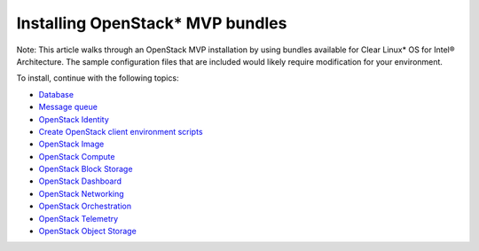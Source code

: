 Installing OpenStack* MVP bundles
############################################################

Note: This article walks through an OpenStack MVP installation by using
bundles available for Clear Linux* OS for Intel® Architecture. The sample
configuration files that are included would likely require modification
for your environment.

To install, continue with the following topics:

* `Database <openstack_supporting-database.html>`_
* `Message queue <openstack_supporting-messaging.html>`_
* `OpenStack Identity <openstack_identity.html>`_
* `Create OpenStack client environment scripts <openstack_identity-openrc.html>`_
* `OpenStack Image <openstack_image.html>`_
* `OpenStack Compute <openstack_compute.html>`_
* `OpenStack Block Storage <openstack_block_storage.html>`_
* `OpenStack Dashboard <openstack_dashboard.html>`_
* `OpenStack Networking <openstack_networking.html>`_
* `OpenStack Orchestration <openstack_orchestration.html>`_
* `OpenStack Telemetry <openstack_telemetry.html>`_
* `OpenStack Object Storage <openstack_object_storage.html>`_
